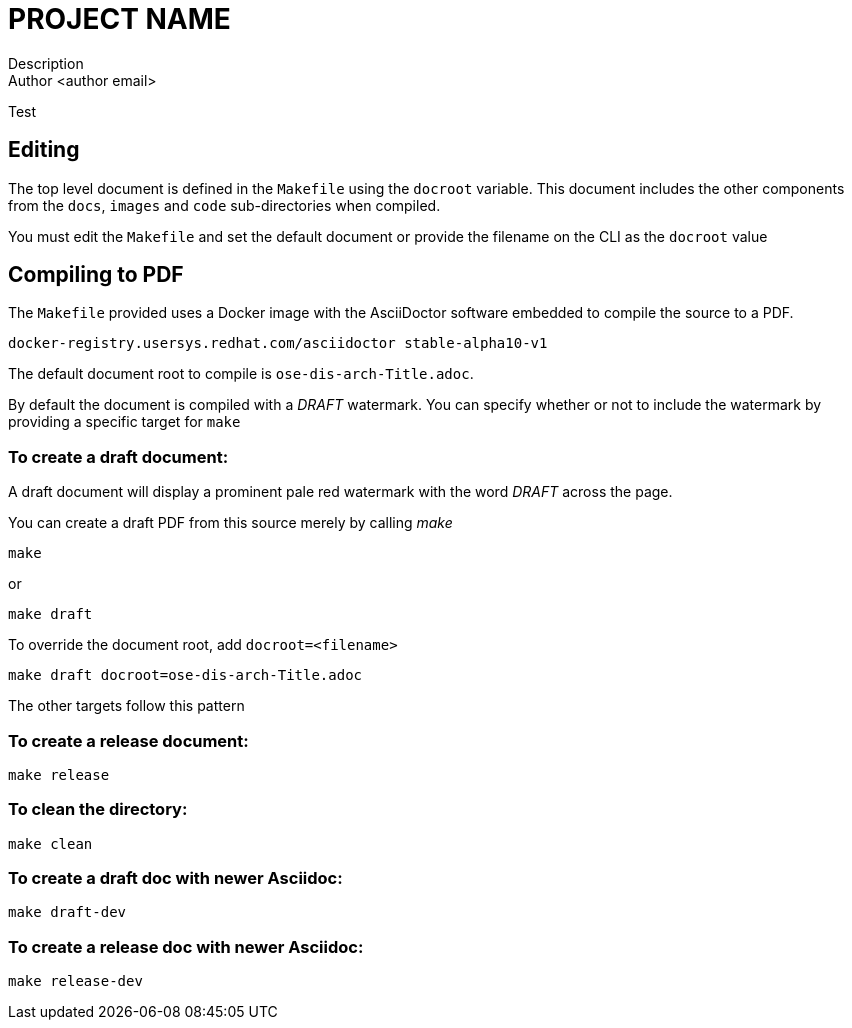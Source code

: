 = PROJECT NAME
Description
Author <author email>
Test

== Editing

The top level document is defined in the ``Makefile`` using the ``docroot``
variable. This document includes the other components from the ``docs``,
``images`` and ``code`` sub-directories when compiled.

You must edit the ``Makefile`` and set the default document or provide the
filename on the CLI as the ``docroot`` value

== Compiling to PDF

The ``Makefile`` provided uses a Docker image with the AsciiDoctor
software embedded to compile the source to a PDF.

    docker-registry.usersys.redhat.com/asciidoctor stable-alpha10-v1

The default document root to compile is ``ose-dis-arch-Title.adoc``.

By default the document is compiled with a _DRAFT_ watermark.  You can
specify whether or not to include the watermark by providing a
specific target for ``make``

=== To create a draft document:

A draft document will display a prominent pale red watermark with the
word _DRAFT_ across the page.

You can create a draft PDF from this source merely by calling _make_

    make

or

    make draft

To override the document root, add ``docroot=<filename>``

   make draft docroot=ose-dis-arch-Title.adoc

The other targets follow this pattern

=== To create a release document:

    make release

=== To clean the directory:

    make clean

=== To create a draft doc with newer Asciidoc:

    make draft-dev

=== To create a release doc with newer Asciidoc:

    make release-dev

